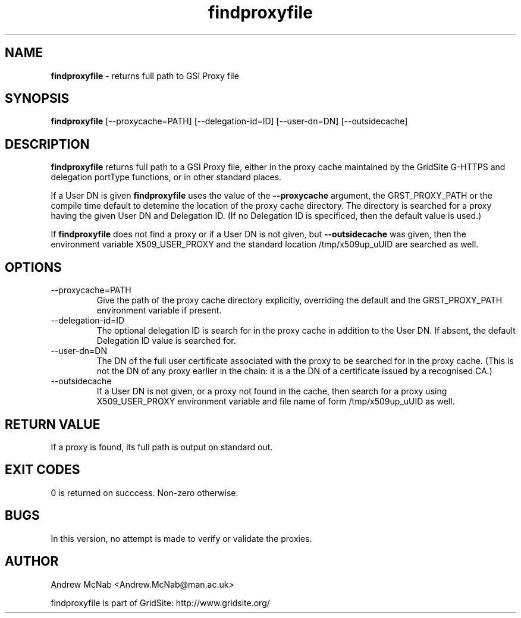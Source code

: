 .TH findproxyfile 1 "October 2004" findproxyfile "FINDPROXYFILE Manual"
.SH NAME
.B findproxyfile
\- returns full path to GSI Proxy file
.SH SYNOPSIS
.B findproxyfile 
[--proxycache=PATH] [--delegation-id=ID] [--user-dn=DN] [--outsidecache]
.SH DESCRIPTION
.B findproxyfile
returns full path to a GSI Proxy file, either in the proxy cache maintained
by the GridSite G-HTTPS and delegation portType functions, or in other
standard places.

If a User DN is given
.B findproxyfile 
uses the value of the 
.B --proxycache
argument, the GRST_PROXY_PATH or the
compile time default to detemine the location of the proxy cache directory.
The directory is searched for a proxy having the given User DN and 
Delegation ID. (If no Delegation ID is specificed, then the default value is
used.)

If
.B findproxyfile
does not find a proxy or if a User DN is not given, but
.B --outsidecache
was given, then the environment variable X509_USER_PROXY and the standard
location /tmp/x509up_uUID are searched as well.

.SH OPTIONS

.IP "--proxycache=PATH"
Give the path of the proxy cache directory explicitly, overriding the
default and the GRST_PROXY_PATH environment variable if present.

.IP "--delegation-id=ID"
The optional delegation ID is search for in the proxy cache in addition to
the User DN. If absent, the default Delegation ID value is searched for.

.IP "--user-dn=DN"
The DN of the full user certificate associated with the proxy to be searched
for in the proxy cache. (This is not the DN of any proxy earlier in the
chain: it is a the DN of a certificate issued by a recognised CA.)

.IP "--outsidecache"
If a User DN is not given, or a proxy not found in the cache, then search
for a proxy using X509_USER_PROXY environment variable and file name of
form /tmp/x509up_uUID as well.

.SH RETURN VALUE
If a proxy is found, its full path is output on standard out.

.SH EXIT CODES
0 is returned on succcess. Non-zero otherwise.

.SH BUGS
In this version, no attempt is made to verify or validate the proxies.

.SH AUTHOR
Andrew McNab <Andrew.McNab@man.ac.uk>

findproxyfile is part of GridSite: http://www.gridsite.org/
